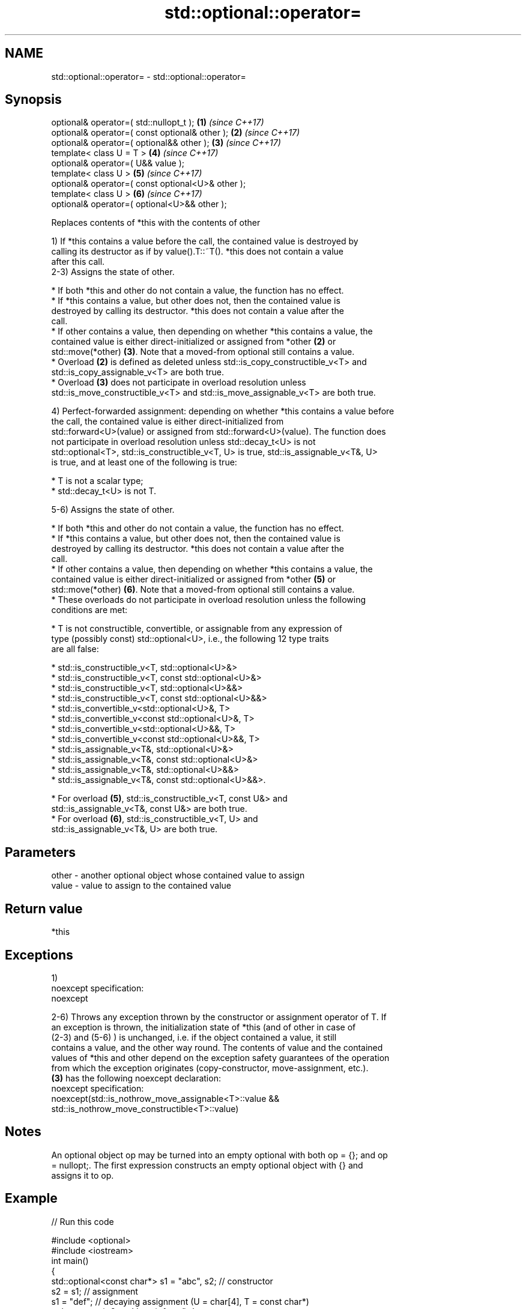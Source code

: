 .TH std::optional::operator= 3 "2017.04.02" "http://cppreference.com" "C++ Standard Libary"
.SH NAME
std::optional::operator= \- std::optional::operator=

.SH Synopsis
   optional& operator=( std::nullopt_t );           \fB(1)\fP \fI(since C++17)\fP
   optional& operator=( const optional& other );    \fB(2)\fP \fI(since C++17)\fP
   optional& operator=( optional&& other );         \fB(3)\fP \fI(since C++17)\fP
   template< class U = T >                          \fB(4)\fP \fI(since C++17)\fP
   optional& operator=( U&& value );
   template< class U >                              \fB(5)\fP \fI(since C++17)\fP
   optional& operator=( const optional<U>& other );
   template< class U >                              \fB(6)\fP \fI(since C++17)\fP
   optional& operator=( optional<U>&& other );

   Replaces contents of *this with the contents of other

   1) If *this contains a value before the call, the contained value is destroyed by
   calling its destructor as if by value().T::~T(). *this does not contain a value
   after this call.
   2-3) Assigns the state of other.

     * If both *this and other do not contain a value, the function has no effect.
     * If *this contains a value, but other does not, then the contained value is
       destroyed by calling its destructor. *this does not contain a value after the
       call.
     * If other contains a value, then depending on whether *this contains a value, the
       contained value is either direct-initialized or assigned from *other \fB(2)\fP or
       std::move(*other) \fB(3)\fP. Note that a moved-from optional still contains a value.
     * Overload \fB(2)\fP is defined as deleted unless std::is_copy_constructible_v<T> and
       std::is_copy_assignable_v<T> are both true.
     * Overload \fB(3)\fP does not participate in overload resolution unless
       std::is_move_constructible_v<T> and std::is_move_assignable_v<T> are both true.

   4) Perfect-forwarded assignment: depending on whether *this contains a value before
   the call, the contained value is either direct-initialized from
   std::forward<U>(value) or assigned from std::forward<U>(value). The function does
   not participate in overload resolution unless std::decay_t<U> is not
   std::optional<T>, std::is_constructible_v<T, U> is true, std::is_assignable_v<T&, U>
   is true, and at least one of the following is true:

     * T is not a scalar type;
     * std::decay_t<U> is not T.

   5-6) Assigns the state of other.

     * If both *this and other do not contain a value, the function has no effect.
     * If *this contains a value, but other does not, then the contained value is
       destroyed by calling its destructor. *this does not contain a value after the
       call.
     * If other contains a value, then depending on whether *this contains a value, the
       contained value is either direct-initialized or assigned from *other \fB(5)\fP or
       std::move(*other) \fB(6)\fP. Note that a moved-from optional still contains a value.
     * These overloads do not participate in overload resolution unless the following
       conditions are met:

          * T is not constructible, convertible, or assignable from any expression of
            type (possibly const) std::optional<U>, i.e., the following 12 type traits
            are all false:

               * std::is_constructible_v<T, std::optional<U>&>
               * std::is_constructible_v<T, const std::optional<U>&>
               * std::is_constructible_v<T, std::optional<U>&&>
               * std::is_constructible_v<T, const std::optional<U>&&>
               * std::is_convertible_v<std::optional<U>&, T>
               * std::is_convertible_v<const std::optional<U>&, T>
               * std::is_convertible_v<std::optional<U>&&, T>
               * std::is_convertible_v<const std::optional<U>&&, T>
               * std::is_assignable_v<T&, std::optional<U>&>
               * std::is_assignable_v<T&, const std::optional<U>&>
               * std::is_assignable_v<T&, std::optional<U>&&>
               * std::is_assignable_v<T&, const std::optional<U>&&>.

          * For overload \fB(5)\fP, std::is_constructible_v<T, const U&> and
            std::is_assignable_v<T&, const U&> are both true.
          * For overload \fB(6)\fP, std::is_constructible_v<T, U> and
            std::is_assignable_v<T&, U> are both true.

.SH Parameters

   other - another optional object whose contained value to assign
   value - value to assign to the contained value

.SH Return value

   *this

.SH Exceptions

   1)
   noexcept specification:  
   noexcept
     
   2-6) Throws any exception thrown by the constructor or assignment operator of T. If
   an exception is thrown, the initialization state of *this (and of other in case of
   (2-3) and (5-6) ) is unchanged, i.e. if the object contained a value, it still
   contains a value, and the other way round. The contents of value and the contained
   values of *this and other depend on the exception safety guarantees of the operation
   from which the exception originates (copy-constructor, move-assignment, etc.).
   \fB(3)\fP has the following noexcept declaration:
   noexcept specification:  
   noexcept(std::is_nothrow_move_assignable<T>::value &&
   std::is_nothrow_move_constructible<T>::value)

.SH Notes

   An optional object op may be turned into an empty optional with both op = {}; and op
   = nullopt;. The first expression constructs an empty optional object with {} and
   assigns it to op.

.SH Example

   
// Run this code

 #include <optional>
 #include <iostream>
 int main()
 {
     std::optional<const char*> s1 = "abc", s2; // constructor
     s2 = s1; // assignment
     s1 = "def"; // decaying assignment (U = char[4], T = const char*)
     std::cout << *s2 << ' ' << *s1 << '\\n';
 }

.SH Output:

 abc def

.SH See also

   emplace constructs the contained value in-place
           \fI(public member function)\fP 

   Categories:

     * unconditionally noexcept
     * conditionally noexcept
